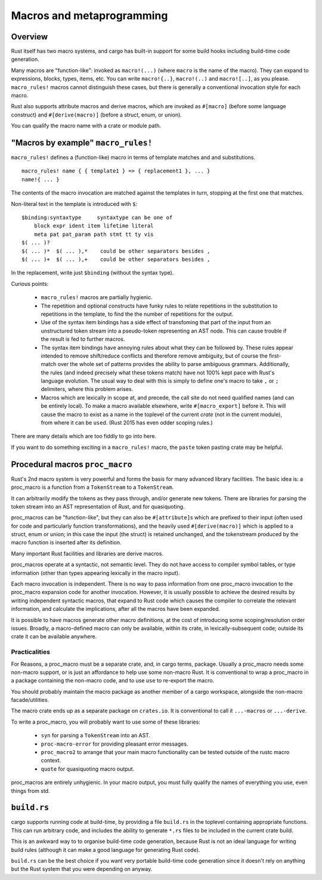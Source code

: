 Macros and metaprogramming
==========================

..
    Copyright 2021 Ian Jackson and contributors
    SPDX-License-Identifier: MIT
    There is NO WARRANTY.

Overview
--------

Rust itself has two macro systems,
and cargo has built-in support for
some build hooks including build-time code generation.

Many macros are "function-like":
invoked as ``macro!(...)``
(where ``macro`` is the name of the macro).
They can expand to expressions, blocks, types, items, etc.
You can write ``macro!{..}``, ``macro!(..)`` and ``macro![..]``,
as you please.
``macro_rules!`` macros cannot distinguish these cases,
but there is generally a conventional invocation style for each macro.

Rust also supports attribute macros and derive macros,
which are invoked as
``#[macro]`` (before some language construct)
and
``#[derive(macro)]`` (before a struct, enum, or union).

You can qualify the macro name with a crate or module path.

"Macros by example" ``macro_rules!``
------------------------------------

``macro_rules!`` defines a (function-like) macro in terms of
template matches and and substitutions.

::

   macro_rules! name { { template1 } => { replacement1 }, ... }
   name!{ ... }

The contents of the macro invocation are matched against
the templates in turn,
stopping at the first one that matches.

Non-literal text in the template is introduced with ``$``:

::

   $binding:syntaxtype     syntaxtype can be one of
       block expr ident item lifetime literal
       meta pat pat_param path stmt tt ty vis
   $( ... )?
   $( ... )*  $( ... ),*    could be other separators besides ,
   $( ... )+  $( ... ),+    could be other separators besides ,

In the replacement, write just ``$binding`` (without the syntax type).

Curious points:

 * ``macro_rules!`` macros are partially hygienic.

 * The repetition and optional constructs have funky rules
   to relate repetitions in the substitution to
   repetitions in the template,
   to find the the number of repetitions for the output.

 * Use of the syntax item bindings has a side effect of
   transfoming that part of the input from
   an unstructured token stream
   into a pseudo-token representing an AST node.
   This can cause trouble if the result is fed to further macros.

 * The syntax item bindings have annoying rules
   about what they can be followed by.
   These rules appear intended to remove shift/reduce conflicts
   and therefore remove ambiguity,
   but of course the first-match over the whole set of patterns
   provides the ability to parse ambiguous grammars.
   Additionally, the rules
   (and indeed precisely what these tokens match)
   have not 100% kept pace with Rust's language evolution.
   The usual way to deal with this is simply to define one's macro
   to take ``,`` or ``;`` delimiters, where this problem arises.

 * Macros which are lexically in scope at, and precede, the call site
   do not need qualified names (and can be entirely local).
   To make a macro available elsewhere,
   write ``#[macro_export]`` before it.
   This will cause the macro to exist as a name in the toplevel
   of the current *crate* (not in the current module),
   from where it can be ``use``\ d.
   (Rust 2015 has even odder scoping rules.)

There are many details which are too fiddly to go into here.

If you want to do something exciting in a ``macro_rules!`` macro,
the ``paste`` token pasting crate may be helpful.

Procedural macros ``proc_macro``
--------------------------------

Rust's 2nd macro system is very powerful and
forms the basis for many advanced library facilities.
The basic idea is: a proc_macro is a function
from a ``TokenStream`` to a ``TokenStream``.

It can arbitrarily modify the tokens as they pass through,
and/or generate new tokens.
There are libraries for parsing the token stream into
an AST representation of Rust,
and for quasiquoting.

proc_macros can be "function-like",
but they can also be
``#[attribute]``\ s which are prefixed to their input
(often used for code and particularly function transformations),
and the heavily used
``#[derive(macro)]``
which is applied to a struct, enum or union;
in this case the input (the struct) is retained unchanged,
and the tokenstream produced by the macro function is
inserted after its definition.

Many important Rust facilities and libraries are derive macros.

proc_macros operate at a syntactic, not semantic level.
They do not have access to compiler symbol tables, or
type information (other than types appearing lexically in the macro input).

Each macro invocation is independent.
There is no way to pass information
from one proc_macro invocation
to the proc_macro expansion code for another invocation.
However, it is usually possible to achieve the desired results
by writing independent syntactic macros,
that expand to
Rust code which causes the compiler
to correlate the relevant information, and calculate the implications,
after all the macros have been expanded.

It is possible to have macros generate other macro definitions,
at the cost of introducing some scoping/resolution order issues.
Broadly, a macro-defined macro can only be available, within its crate,
in lexically-subsequent code;
outside its crate it can be available anywhere.


Practicalities
~~~~~~~~~~~~~~

For Reasons,
a proc_macro must be a separate crate,
and, in cargo terms, package.
Usually a proc_macro needs some non-macro support,
or is just an affordance to help use some non-macro Rust.
It is conventional to wrap a proc_macro
in a package containing the non-macro code,
and to use ``use`` to re-export the macro.

You should probably maintain the macro package as another
member of a cargo workspace,
alongside the non-macro facade/utilities.

The macro crate ends up as a separate package on ``crates.io``.
It is conventional to call it ``...-macros`` or ``...-derive``.

To write a proc_macro,
you will probably want to use some of these libraries:

  * ``syn`` for parsing a ``TokenStream`` into an AST.
  * ``proc-macro-error`` for providing pleasant error messages.
  * ``proc_macro2`` to arrange that your main macro functionality
    can be tested outside of the rustc macro context.
  * ``quote`` for quasiquoting macro output.

proc_macros are entirely unhygienic.
In your macro output,
you must fully qualify the names of everything you use,
even things from std.

``build.rs``
------------

cargo supports running code at build-time,
by providing a file ``build.rs`` in the toplevel
containing appropriate functions.
This can run arbitrary code,
and includes the ability to generate ``*.rs`` files
to be included in the current crate build.

This is an awkward way to to organise build-time code generation,
because Rust is not an ideal language for writing build rules
(although it can make a good language for generating Rust code).

``build.rs`` can be the best choice
if you want very portable build-time code generation
since it doesn't rely on anything but the Rust system
that you were depending on anyway.
